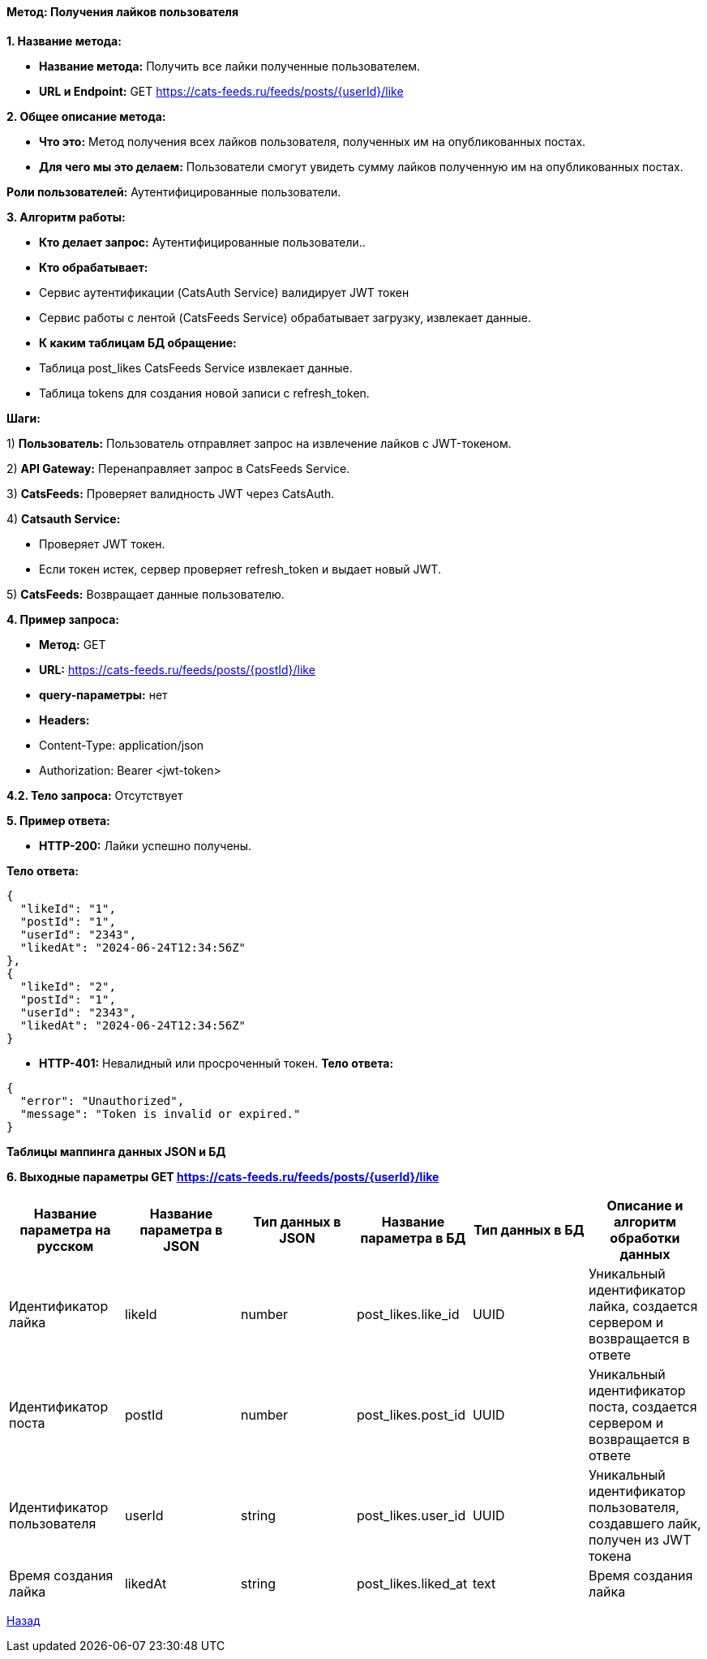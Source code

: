 ==== Метод: Получения лайков пользователя

*1. Название метода:*

- *Название метода:* Получить все лайки полученные пользователем.

- *URL и Endpoint:* GET https://cats-feeds.ru/feeds/posts/{userId}/like

*2. Общее описание метода:*

- *Что это:* Метод получения всех лайков пользователя, полученных им на опубликованных постах.

- *Для чего мы это делаем:* Пользователи смогут увидеть сумму лайков полученную им на опубликованных постах.

*Роли пользователей:* Аутентифицированные пользователи.

*3. Алгоритм работы:*

- *Кто делает запрос:* Аутентифицированные пользователи..

- *Кто обрабатывает:* 

- Сервис аутентификации (CatsAuth Service) валидирует JWT токен

- Сервис работы с лентой (CatsFeeds Service) обрабатывает загрузку, извлекает данные.

- *К каким таблицам БД обращение:*

 - Таблица post_likes CatsFeeds Service извлекает данные.
 - Таблица tokens для создания новой записи с refresh_token.

*Шаги:*

1) *Пользователь:* Пользователь отправляет запрос на извлечение лайков с JWT-токеном.

2) *API Gateway:* Перенаправляет запрос в CatsFeeds Service.

3) *CatsFeeds:* Проверяет валидность JWT через CatsAuth.

4) *Catsauth Service:*

- Проверяет JWT токен.

- Если токен истек, сервер проверяет refresh_token и выдает новый JWT.

5) *CatsFeeds:* Возвращает данные пользователю.

*4. Пример запроса:*

- *Метод:* GET

- *URL:* https://cats-feeds.ru/feeds/posts/{postId}/like

- *query-параметры:* нет

- *Headers:* 
- Content-Type: application/json
- Authorization: Bearer <jwt-token>

*4.2. Тело запроса:* Отсутствует

*5. Пример ответа:*

- *HTTP-200:* Лайки успешно получены.

*Тело ответа:*
[source,json]
----
{
  "likeId": "1",
  "postId": "1",
  "userId": "2343",
  "likedAt": "2024-06-24T12:34:56Z"
},
{
  "likeId": "2",
  "postId": "1",
  "userId": "2343",
  "likedAt": "2024-06-24T12:34:56Z" 
}
----

- *HTTP-401:* Невалидный или просроченный токен.
*Тело ответа:*
[source,json]
----
{
  "error": "Unauthorized",
  "message": "Token is invalid or expired."
}
----

*Таблицы маппинга данных JSON и БД*

*6. Выходные параметры GET https://cats-feeds.ru/feeds/posts/{userId}/like*

|===
|*Название параметра на русском*|*Название параметра в JSON*|*Тип данных в JSON*|*Название параметра в БД*|*Тип данных в БД*|*Описание и алгоритм обработки данных*

|Идентификатор лайка
|likeId
|number
|post_likes.like_id
|UUID
|Уникальный идентификатор лайка, создается сервером и возвращается в ответе

|Идентификатор поста
|postId
|number
|post_likes.post_id
|UUID
|Уникальный идентификатор поста, создается сервером и возвращается в ответе

|Идентификатор пользователя
|userId
|string
|post_likes.user_id 
|UUID
|Уникальный идентификатор пользователя, создавшего лайк, получен из JWT токена

|Время создания лайка
|likedAt
|string
|post_likes.liked_at
|text
|Время создания лайка
|===

xref:../../../index.adoc[Назад]